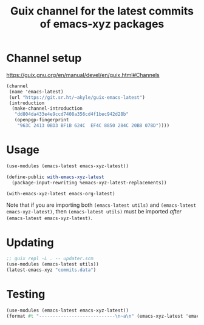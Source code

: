 #+title: Guix channel for the latest commits of emacs-xyz packages

* Channel setup
https://guix.gnu.org/en/manual/devel/en/guix.html#Channels

#+begin_src scheme
(channel
 (name 'emacs-latest)
 (url "https://git.sr.ht/~akyle/guix-emacs-latest")
 (introduction
  (make-channel-introduction
   "dd804da433e4e9ccd7408a356cd4f1bec942d28b"
   (openpgp-fingerprint
    "963C 2413 0BD3 BF1B 624C  EF4C 8850 284C 20B8 078D"))))
#+end_src

* Usage

#+begin_src scheme
(use-modules (emacs-latest emacs-xyz-latest))

(define-public with-emacs-xyz-latest
  (package-input-rewriting %emacs-xyz-latest-replacements))

(with-emacs-xyz-latest emacs-org-latest)
#+end_src

Note that if you are importing both ~(emacs-latest utils)~ and ~(emacs-latest emacs-xyz-latest)~, then ~(emacs-latest utils)~ must be imported /after/ ~(emacs-latest emacs-xyz-latest)~.
  

* Updating

#+begin_src scheme
;; guix repl -L . -- updater.scm
(use-modules (emacs-latest utils))
(latest-emacs-xyz "commits.data")
#+end_src

* Testing

#+begin_src scheme
(use-modules (emacs-latest emacs-xyz-latest))
(format #t "----------------------------\n~a\n" (emacs-xyz-latest 'emacs-org))
#+end_src

* Sourcehut Custom Readme                                          :noexport:

https://man.sr.ht/git.sr.ht/#setting-a-custom-readme

#+begin_src sh :results silent :exports none
guix shell curl jq -- bash
jq -sR '{
    "query": "mutation UpdateRepo($id: Int!, $readme: String!) {
      updateRepository(id: $id, input: { readme: $readme }) { id }
    }", "variables": {
      "id": 251847,
      "readme": .
    } }' < README.html \
  | curl --oauth2-bearer $(pass show app/sr.ht) \
    -H "Content-Type: application/json" \
    -d@- https://git.sr.ht/query
#+end_src




